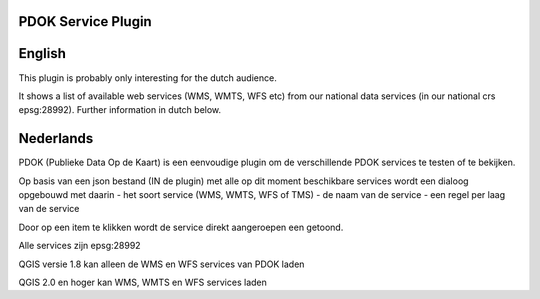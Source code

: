 PDOK Service Plugin
-------------------

English
-------

This plugin is probably only interesting for the dutch audience.

It shows a list of available web services (WMS, WMTS, WFS etc) from our
national data services (in our national crs epsg:28992).
Further information in dutch below.

Nederlands
----------

PDOK (Publieke Data Op de Kaart) is een eenvoudige plugin om de verschillende 
PDOK services te testen of te bekijken.

Op basis van een json bestand (IN de plugin) met alle op dit moment beschikbare
services wordt een dialoog opgebouwd met daarin 
- het soort service (WMS, WMTS, WFS of TMS)
- de naam van de service
- een regel per laag van de service

Door op een item te klikken wordt de service direkt aangeroepen een getoond.

Alle services zijn epsg:28992

QGIS versie 1.8 kan alleen de WMS en WFS services van PDOK laden

QGIS 2.0 en hoger kan WMS, WMTS en WFS services laden

